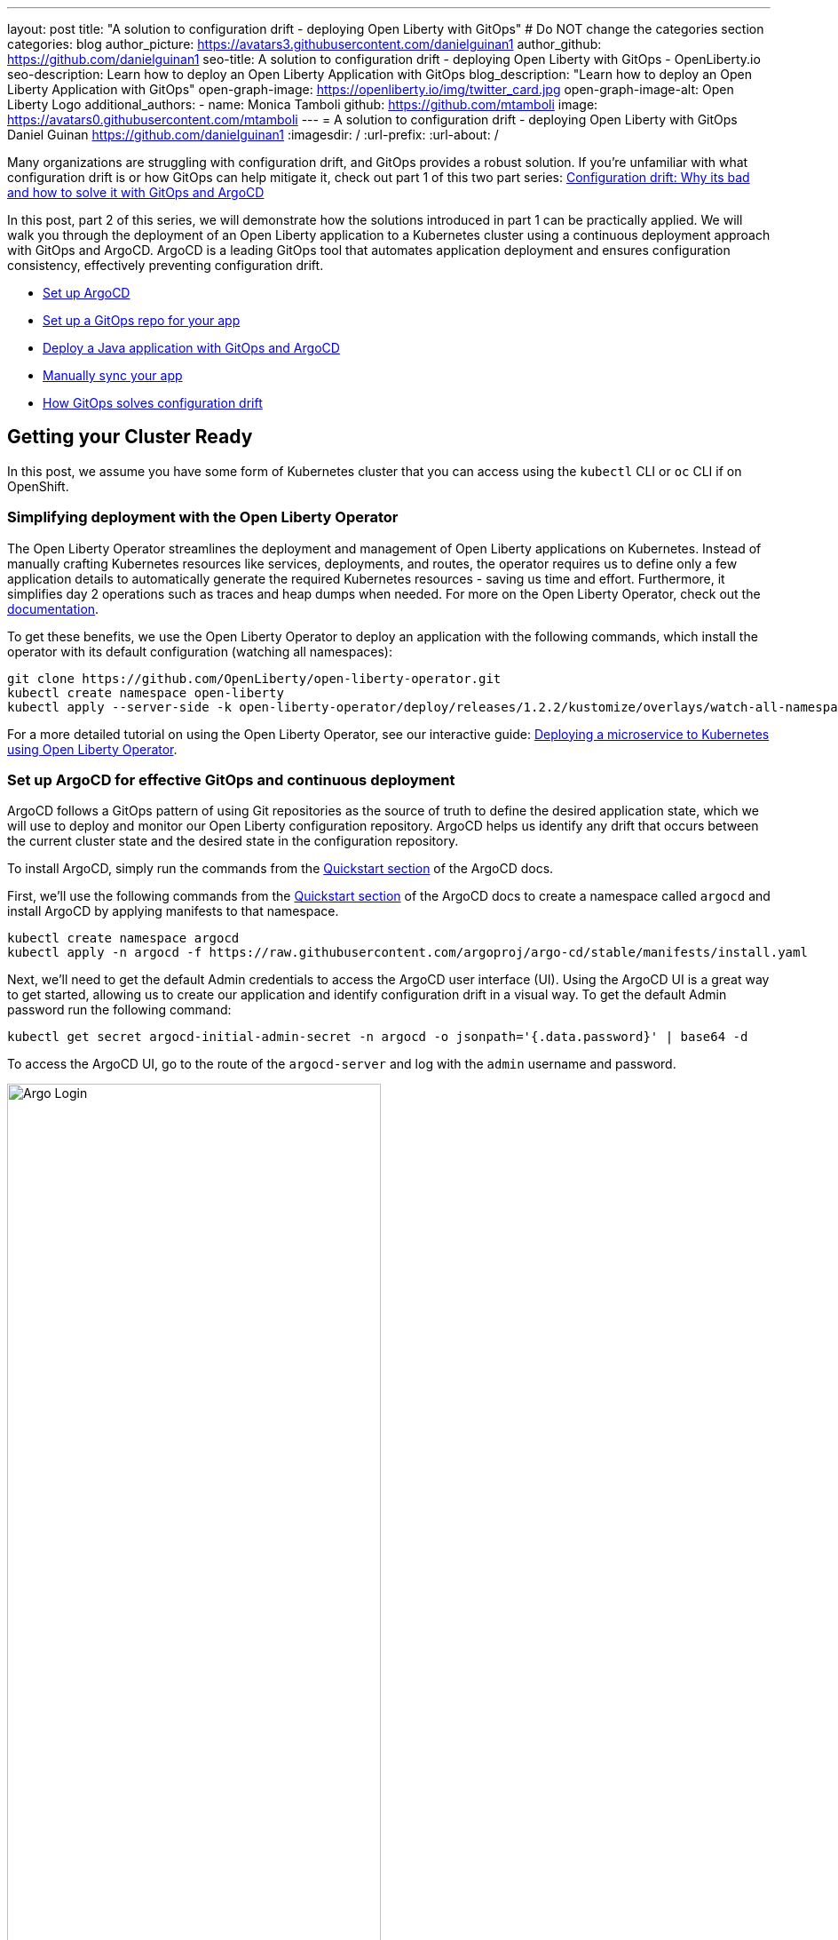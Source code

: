 ---
layout: post
title: "A solution to configuration drift - deploying Open Liberty with GitOps"
# Do NOT change the categories section
categories: blog
author_picture: https://avatars3.githubusercontent.com/danielguinan1
author_github: https://github.com/danielguinan1
seo-title: A solution to configuration drift - deploying Open Liberty with GitOps - OpenLiberty.io
seo-description: Learn how to deploy an Open Liberty Application with GitOps
blog_description: "Learn how to deploy an Open Liberty Application with GitOps"
open-graph-image: https://openliberty.io/img/twitter_card.jpg
open-graph-image-alt: Open Liberty Logo
additional_authors: 
- name: Monica Tamboli
  github: https://github.com/mtamboli
  image: https://avatars0.githubusercontent.com/mtamboli
---
= A solution to configuration drift - deploying Open Liberty with GitOps 
Daniel Guinan <https://github.com/danielguinan1>
:imagesdir: /
:url-prefix:
:url-about: /

Many organizations are struggling with configuration drift, and GitOps provides a robust solution. If you're unfamiliar with what configuration drift is or how GitOps can help mitigate it, check out part 1 of this two part series: link:{url-prefix}/blog/2024/03/12/argocd-drift-pt1.html[Configuration drift: Why its bad and how to solve it with GitOps and ArgoCD]

In this post, part 2 of this series, we will demonstrate how the solutions introduced in part 1 can be practically applied. We will walk you through the deployment of an Open Liberty application to a Kubernetes cluster using a continuous deployment approach with GitOps and ArgoCD. ArgoCD is a leading GitOps tool that automates application deployment and ensures configuration consistency, effectively preventing configuration drift.

* <<setup_argocd, Set up ArgoCD>>
* <<setup_gitops_repo, Set up a GitOps repo for your app>>
* <<deploy_app_with_gitops, Deploy a Java application with GitOps and ArgoCD>>
* <<manually_sync, Manually sync your app>>
* <<gitops_solve_config_drift, How GitOps solves configuration drift>>

== Getting your Cluster Ready

In this post, we assume you have some form of Kubernetes cluster that you can access using the `kubectl` CLI or `oc` CLI if on OpenShift. 

=== Simplifying deployment with the Open Liberty Operator

The Open Liberty Operator streamlines the deployment and management of Open Liberty applications on Kubernetes. Instead of manually crafting Kubernetes resources like services, deployments, and routes, the operator requires us to define only a few application details to automatically generate the required Kubernetes resources - saving us time and effort. Furthermore, it simplifies day 2 operations such as traces and heap dumps when needed. For more on the Open Liberty Operator, check out the link:{url-prefix}/docs/latest/open-liberty-operator.html[documentation].

To get these benefits, we use the Open Liberty Operator to deploy an application with the following commands, which install the operator with its default configuration (watching all namespaces):
```
git clone https://github.com/OpenLiberty/open-liberty-operator.git
kubectl create namespace open-liberty
kubectl apply --server-side -k open-liberty-operator/deploy/releases/1.2.2/kustomize/overlays/watch-all-namespaces
```

For a more detailed tutorial on using the Open Liberty Operator, see our interactive guide: https://openliberty.io/guides/openliberty-operator-intro.html[Deploying a microservice to Kubernetes using Open Liberty Operator].

[#setup_argocd]
=== Set up ArgoCD for effective GitOps and continuous deployment

ArgoCD follows a GitOps pattern of using Git repositories as the source of truth to define the desired application state, which we will use to deploy and monitor our Open Liberty configuration repository.  ArgoCD helps us identify any drift that occurs between the current cluster state and the desired state in the configuration repository.  

To install ArgoCD, simply run the commands from the https://argo-cd.readthedocs.io/en/stable/getting_started/[Quickstart section] of the ArgoCD docs.


First, we'll use the following commands from the https://argo-cd.readthedocs.io/en/stable/getting_started/[Quickstart section] of the ArgoCD docs to create a namespace called `argocd` and install ArgoCD by applying manifests to that namespace.
```
kubectl create namespace argocd
kubectl apply -n argocd -f https://raw.githubusercontent.com/argoproj/argo-cd/stable/manifests/install.yaml
```

Next, we'll need to get the default Admin credentials to access the ArgoCD user interface (UI).  Using the ArgoCD UI is a great way to get started, allowing us to create our application and identify configuration drift in a visual way.
To get the default Admin password run the following command:
```
kubectl get secret argocd-initial-admin-secret -n argocd -o jsonpath='{.data.password}' | base64 -d
```
To access the ArgoCD UI, go to the route of the `argocd-server` and log with the `admin` username and password.
[.img_border_light]
image::/img/blog/configuration-drift-1.png[Argo Login,width=70%,align="center"]

Once logged in, you should see the ArgoCD landing page similar to the screenshot below:
[.img_border_light]
image::/img/blog/configuration-drift-2.png[Argo Home,width=70%,align="center"]

[#setup_gitops_repo]
== Setting up a GitOps Repository for your Application
Now that you've successfully installed ArgoCD and gained access to its console, the next step is to set up a GitHub repository for ArgoCD to synchronize with.  In our example we have created a deployment directory in the application code repo which we will point ArgoCD to for deployment.  

_NOTE: In our experience we found it better to separate the deployment configuration into a separate repository from the application code. This aligns with recommended best practices to maintain separation between configuration repositories and code repositories. Keeping these separate ensures that infrastructure changes are decoupled from application changes, allowing for more granular control, better audit trails, and reduced risk of unintended side-effects.  The reasons why can be found in https://argo-cd.readthedocs.io/en/stable/user-guide/best_practices/[ArgoCD's documentation on best practices]. However, for this particular example, because it is just a small demo application, we have put the deployment configuration with the application code._

For the purposes of this blog, we'll use the Daytrader7 sample application. This application is built around the concept of an online stock trading system, and the Daytrader7 https://github.com/WASdev/sample.daytrader7#readme[README] provides a comprehensive overview of this application. In this example, we have a `deploy` directory within our existing repository to house the deployment configuration.  This directory contains the manifests for full application deployment as well as annotations telling ArgoCD which order they should be deployed in.  

To begin, navigate to GitHub and fork this repository: https://github.com/WASdev/sample.daytrader7. Use your forked repository when configuring ArgoCD in the following steps.

In this example, we have a pre-built container image for DayTrader sample application pushed to Docker Hub that is used in the deployment files deploy/daytrader7-deploy.yaml.  For more information on how to containerize your Open Liberty application check out our interactive guide: https://openliberty.io/guides/docker.html[Using Docker containers to develop microservices].

[#deploy_app_with_gitops]
== Deploying a Java application with GitOps and ArgoCD

Now that you have the Git repository forked and ready for deployment, it’s time to configure ArgoCD to deploy the application.

First, go to the ArgoCD console dashboard that we viewed before.

Next, click the New App button near the top left of the console.  This opens a window where you will give ArgoCD the details on the application you want to deploy, which you can see an example of in the image below.

For our demo application, we've called the application name "daytrader7". We've checked the Auto-Create Namespace box which creates the namespace if it doesn't already exist.  We've left the ArgoCD project as "default" as this is a way to group applications together for large scale deployments, which is not needed in our case. And, we've set the Sync Policy to Manual. This configuration option determines whether we want ArgoCD to automatically correct configuration drift or wait for us to manually tell it to.  
[.img_border_light]
image::/img/blog/configuration-drift-3.png[Creating the App,width=70%,align="center"]

Select the configiration options that best suit your application. For the purposes of just trying out and getting started with ArgoCD, feel free to copy the configuration we've set in our example app.

Next, you will need to scroll down to the configuration section labelled "Source", shown in the image below. Here, you will need to set several configuration options.

First, change the Repository URL to your newly forked repo. This tells ArgoCD what git repository has the configuration for the application you are looking to deploy. 

You'll also need to change the path, which is the path in the git repo where ArgoCD is looking for deployment files to deploy. 

Additionally, you'll need to set the Cluster URL. In this example, we have set it to https://kubernetes.default.svc, which is the local cluster URL.

Then, lastly, you will need to set the namespace. In our case, this is daytrader7 (which will be created because we selected the "Auto-Create Namespace" option).


After verifying these options, click Create in the top left.  This creates an "Application" resource that ArgoCD uses to watch the repository we gave it.  

[.img_border_light]
image::/img/blog/configuration-drift-4.png[Setting the Repo,width=70%,align="center"]

[#manually_sync]
=== Manually Syncing your Application with the Repository

Since we chose manual sync policy in the options for demonstrative purposes, we have to sync the application manually for ArgoCD to deploy the application. If you have also selected this option, on the main page of the ArgoCD console, you should see a new tile that looks like this:

[.img_border_light]
image::/img/blog/configuration-drift-5.png[Argo Dashboard,width=70%,align="center"]

Click the Sync button. Then, on the window that appears, click Sync again.
To monitor the progress of this application sync, you can click on the daytrader7 tile.
Over the course of a few minutes, you should see resources being created and the app dashboard should look like this:
[.img_border_light]
image::/img/blog/configuration-drift-6.png[App deploying,width=70%,align="center"]

This diagram shows the many kubernetes resources created for the application, such as the deployment, pod, and service.  We can also monitor the health of each of these resources and verify they were created properly.  


Now that the application is deployed and all the resources are created we need to make sure it is exposed externally.  This sample sets `.spec.expose` to `true`, which automatically creates an external route on OpenShift.  If you are on Kubernetes, you need to either configure a load balancer or an Ingress controller for the application.  Find the URL via `oc get routes –n daytrader7` if on OpenShift, or `kubectl get ingress -n daytrader7` if on Kubernetes with Ingress configured.  Then paste the URL in a browser to access the Daytrader login page.

And there we go! We have fully deployed our application with GitOps!
[.img_border_light]
image::/img/blog/configuration-drift-7.png[Daytrader Home,width=70%,align="center"]

[#gitops_solve_config_drift]
== See how GitOps can solve Configuration Drift

Now that we have the app deployed let's show a scenario where configuration drift occurs and how we can easily correct it.
Let's say a developer changes the memory settings in the configuration file for a quick test.  To represent this, change the memory request for the `deploy/daytrader7-deploy.yaml` file from 1024Mi to 2048Mi using either the Kubernetes CLI or the console itself.  In a few moments the argo console should show it is out of sync:
[.img_border_light]
image::/img/blog/configuration-drift-outofsync.png[Daytrader Home,width=70%,align="center"]

"Out of Sync" means that some form of configuration drift occured in the application.  We can refer back to the diagram to tell exactly where it occured.  
Since we set Auto-Sync to disable earlier in this blog, we have to manually tell ArgoCD to correct the configuration drift.  To do this, click on the `Sync` button to return the configuration to match what git says it should be.

[.img_border_light]
image::/img/blog/configuration-drift-synced.png[Daytrader Home,width=70%,align="center"]

== Next Steps
In this blog post, we've explored the seamless deployment of an Open Liberty application through the GitOps methodology, highlighting its effectiveness in mitigating configuration drift. Whether you're seeking to refine your deployment strategy or embark on a fresh project for an Open Liberty application, we encourage experimenting with GitOps. This approach can be easily extended to automate the deployment of other dependencies like databases for your applications.

And for those looking to create or update Open Liberty applications, the https://openliberty.io/guides/[open liberty guides] offer helpful insights and steps.
